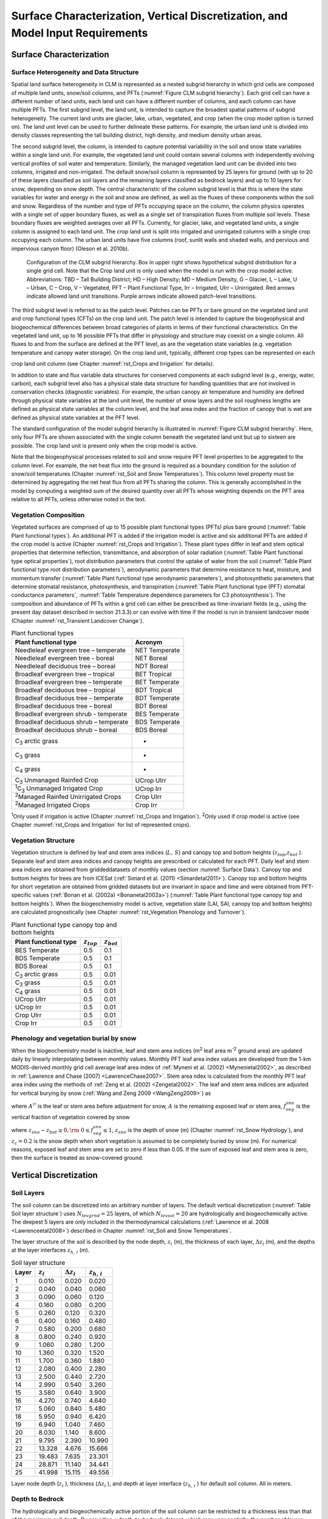 .. _rst_Surface Characterization, Vertical Discretization, and Model Input Requirements:

Surface Characterization, Vertical Discretization, and Model Input Requirements
===================================================================================

.. _Surface Characterization:

Surface Characterization 
-----------------------------

.. _Surface Heterogeneity and Data Structure:

Surface Heterogeneity and Data Structure
^^^^^^^^^^^^^^^^^^^^^^^^^^^^^^^^^^^^^^^^^^^^^^

Spatial land surface heterogeneity in CLM is represented as a nested
subgrid hierarchy in which grid cells are composed of multiple land
units, snow/soil columns, and PFTs (:numref:`Figure CLM subgrid hierarchy`). 
Each grid cell can have
a different number of land units, each land unit can have a different
number of columns, and each column can have multiple PFTs. The first
subgrid level, the land unit, is intended to capture the broadest
spatial patterns of subgrid heterogeneity. The current land units are
glacier, lake, urban, vegetated, and crop (when the crop model option is
turned on). The land unit level can be used to further delineate these
patterns. For example, the urban land unit is divided into density
classes representing the tall building district, high density, and
medium density urban areas.

The second subgrid level, the column, is intended to capture potential
variability in the soil and snow state variables within a single land
unit. For example, the vegetated land unit could contain several columns
with independently evolving vertical profiles of soil water and
temperature. Similarly, the managed vegetation land unit can be
divided into two columns, irrigated and non-irrigated. The default snow/soil
column is represented by 25 layers for ground (with up to 20 of these layers classified as soil layers and the remaining layers classified as bedrock layers)  and up to 10 layers
for snow, depending on snow depth. The central characteristic of the
column subgrid level is that this is where the state variables for water
and energy in the soil and snow are defined, as well as the fluxes of
these components within the soil and snow. Regardless of the number and
type of PFTs occupying space on the column, the column physics operates
with a single set of upper boundary fluxes, as well as a single set of
transpiration fluxes from multiple soil levels. These boundary fluxes
are weighted averages over all PFTs. Currently, for glacier, lake, and
vegetated land units, a single column is assigned to each land unit. The
crop land unit is split into irrigated and unirrigated columns with a
single crop occupying each column. The urban land units have five
columns (roof, sunlit walls and shaded walls, and pervious and
impervious canyon floor) (Oleson et al. 2010b).

.. _Figure CLM subgrid hierarchy:

.. Figure:: image1.png

  Configuration of the CLM subgrid hierarchy.  Box in upper right shows hypothetical subgrid distribution for a single grid cell.  Note that the Crop land unit is only used when the model is run with the crop model active. Abbreviations: TBD – Tall Building District; HD – High Density; MD – Medium Density, G – Glacier, L – Lake, U – Urban, C – Crop, V – Vegetated, PFT – Plant Functional Type, Irr – Irrigated, UIrr – Unirrigated.  Red arrows indicate allowed land unit transitions.  Purple arrows indicate allowed patch-level transitions.  

The third subgrid level is referred to as the patch level. Patches can be PFTs or bare ground on the vegetated land unit
and crop functional types (CFTs) on the crop land unit.
The patch level is intended to capture the
biogeophysical and biogeochemical differences between broad categories
of plants in terms of their functional characteristics. On the vegetated
land unit, up to 16 possible PFTs that differ in physiology and
structure may coexist on a single column. All fluxes to and from the
surface are defined at the PFT level, as are the vegetation state
variables (e.g. vegetation temperature and canopy water storage). On the
crop land unit, typically, different crop types can be represented on each

crop land unit column (see Chapter :numref:`rst_Crops and Irrigation` for details).

In addition to state and flux variable data structures for conserved
components at each subgrid level (e.g., energy, water, carbon), each
subgrid level also has a physical state data structure for handling
quantities that are not involved in conservation checks (diagnostic
variables). For example, the urban canopy air temperature and humidity
are defined through physical state variables at the land unit level, the
number of snow layers and the soil roughness lengths are defined as
physical state variables at the column level, and the leaf area index
and the fraction of canopy that is wet are defined as physical state
variables at the PFT level.

The standard configuration of the model subgrid hierarchy is illustrated
in :numref:`Figure CLM subgrid hierarchy`. Here, only four PFTs are shown 
associated with the single
column beneath the vegetated land unit but up to sixteen are possible.
The crop land unit is present only when the crop model is active.

Note that the biogeophysical processes related to soil and snow require
PFT level properties to be aggregated to the column level. For example,
the net heat flux into the ground is required as a boundary condition
for the solution of snow/soil temperatures (Chapter :numref:`rst_Soil and Snow Temperatures`). This column
level property must be determined by aggregating the net heat flux from
all PFTs sharing the column. This is generally accomplished in the model
by computing a weighted sum of the desired quantity over all PFTs whose
weighting depends on the PFT area relative to all PFTs, unless otherwise
noted in the text.

.. _Vegetation Composition:

Vegetation Composition
^^^^^^^^^^^^^^^^^^^^^^^^^^^^

Vegetated surfaces are comprised of up to 15 possible plant functional
types (PFTs) plus bare ground (:numref:`Table Plant functional types`). An 
additional PFT is added if 
the irrigation model is active and six additional PFTs are added if the 
crop model is active (Chapter :numref:`rst_Crops and Irrigation`). These 
plant types differ in leaf and stem optical properties that determine reflection,
transmittance, and absorption of solar radiation (:numref:`Table Plant functional type optical properties`), root
distribution parameters that control the uptake of water from the soil
(:numref:`Table Plant functional type root distribution parameters`), aerodynamic parameters that determine resistance to heat,
moisture, and momentum transfer (:numref:`Table Plant functional type aerodynamic parameters`), and photosynthetic
parameters that determine stomatal resistance, photosynthesis, and
transpiration (:numref:`Table Plant functional type (PFT) stomatal conductance parameters`, 
:numref:`Table Temperature dependence parameters for C3 photosynthesis`). The composition and abundance of PFTs
within a grid cell can either be prescribed as time-invariant fields
(e.g., using the present day dataset described in section 21.3.3) or can
evolve with time if the model is run in transient landcover mode
(Chapter :numref:`rst_Transient Landcover Change`).

.. _Table Plant functional types:

.. table:: Plant functional types
 
 +--------------------------------------------------------------+-------------------+
 | Plant functional type                                        | Acronym           |
 +==============================================================+===================+
 | Needleleaf evergreen tree – temperate                        | NET Temperate     |
 +--------------------------------------------------------------+-------------------+
 | Needleleaf evergreen tree - boreal                           | NET Boreal        |
 +--------------------------------------------------------------+-------------------+
 | Needleleaf deciduous tree – boreal                           | NDT Boreal        |
 +--------------------------------------------------------------+-------------------+
 | Broadleaf evergreen tree – tropical                          | BET Tropical      |
 +--------------------------------------------------------------+-------------------+
 | Broadleaf evergreen tree – temperate                         | BET Temperate     |
 +--------------------------------------------------------------+-------------------+
 | Broadleaf deciduous tree – tropical                          | BDT Tropical      |
 +--------------------------------------------------------------+-------------------+
 | Broadleaf deciduous tree – temperate                         | BDT Temperate     |
 +--------------------------------------------------------------+-------------------+
 | Broadleaf deciduous tree – boreal                            | BDT Boreal        |
 +--------------------------------------------------------------+-------------------+
 | Broadleaf evergreen shrub - temperate                        | BES Temperate     |
 +--------------------------------------------------------------+-------------------+
 | Broadleaf deciduous shrub – temperate                        | BDS Temperate     |
 +--------------------------------------------------------------+-------------------+
 | Broadleaf deciduous shrub – boreal                           | BDS Boreal        |
 +--------------------------------------------------------------+-------------------+
 | C\ :sub:`3` arctic grass                                     | -                 |
 +--------------------------------------------------------------+-------------------+
 | C\ :sub:`3` grass                                            | -                 |
 +--------------------------------------------------------------+-------------------+
 | C\ :sub:`4` grass                                            | -                 |
 +--------------------------------------------------------------+-------------------+
 | C\ :sub:`3` Unmanaged Rainfed Crop                           | UCrop UIrr        |
 +--------------------------------------------------------------+-------------------+
 | :sup:`1`\ C\ :sub:`3` Unmanaged Irrigated Crop               | UCrop Irr         |
 +--------------------------------------------------------------+-------------------+
 | :sup:`2`\ Managed Rainfed Unirrigated Crops                  | Crop UIrr         |
 +--------------------------------------------------------------+-------------------+
 | :sup:`2`\ Managed Irrigated Crops                            | Crop Irr          |
 +--------------------------------------------------------------+-------------------+

:sup:`1`\ Only used if irrigation is active (Chapter :numref:`rst_Crops and Irrigation`).
:sup:`2`\ Only used if crop model is active (see Chapter :numref:`rst_Crops and Irrigation` for list of represented crops).

.. _Vegetation Structure:

Vegetation Structure
^^^^^^^^^^^^^^^^^^^^^^^^^^

Vegetation structure is defined by leaf and stem area indices
(:math:`L,\, S`) and canopy top and bottom heights (:math:`z_{top}`,\ :math:`z_{bot}` ). 
Separate leaf and
stem area indices and canopy heights are prescribed or calculated for each PFT. Daily leaf 
and stem area indices are obtained from griddeddatasets of monthly values (section 
:numref:`Surface Data`). Canopy top and bottom heights for trees are from ICESat (:ref:`Simard et al. (2011) <Simardetal2011>`). 
Canopy top and bottom heights for short vegetation are obtained from gridded datasets but are invariant in space
and time and were obtained from PFT-specific values (:ref:`Bonan et al. (2002a) <Bonanetal2002a>`) (:numref:`Table Plant functional type canopy top and bottom heights`).
When the biogeochemistry model is active, 
vegetation state (LAI, SAI, canopy top and bottom heights) are calculated prognostically 
(see Chapter :numref:`rst_Vegetation Phenology and Turnover`).

.. _Table Plant functional type canopy top and bottom heights:

.. table:: Plant functional type canopy top and bottom heights
 
 +--------------------------------------------------------------+-------------------+-------------------+
 | Plant functional type                                        | :math:`z_{top}`   | :math:`z_{bot}`   |
 +==============================================================+===================+===================+
 | BES Temperate                                                | 0.5               | 0.1               |
 +--------------------------------------------------------------+-------------------+-------------------+
 | BDS Temperate                                                | 0.5               | 0.1               |
 +--------------------------------------------------------------+-------------------+-------------------+
 | BDS Boreal                                                   | 0.5               | 0.1               |
 +--------------------------------------------------------------+-------------------+-------------------+
 | C\ :sub:`3` arctic grass                                     | 0.5               | 0.01              |
 +--------------------------------------------------------------+-------------------+-------------------+
 | C\ :sub:`3` grass                                            | 0.5               | 0.01              |
 +--------------------------------------------------------------+-------------------+-------------------+
 | C\ :sub:`4` grass                                            | 0.5               | 0.01              |
 +--------------------------------------------------------------+-------------------+-------------------+
 | UCrop UIrr                                                   | 0.5               | 0.01              |
 +--------------------------------------------------------------+-------------------+-------------------+
 | UCrop Irr                                                    | 0.5               | 0.01              |
 +--------------------------------------------------------------+-------------------+-------------------+
 | Crop UIrr                                                    | 0.5               | 0.01              |
 +--------------------------------------------------------------+-------------------+-------------------+
 | Crop Irr                                                     | 0.5               | 0.01              |
 +--------------------------------------------------------------+-------------------+-------------------+

.. _Phenology and vegetation burial by snow:

Phenology and vegetation burial by snow
^^^^^^^^^^^^^^^^^^^^^^^^^^^^^^^^^^^^^^^^^^^^^

When the biogeochemistry model is inactive, leaf and stem area indices
(m\ :sup:`2` leaf area m\ :sup:`-2` ground area) are updated
daily by linearly interpolating between monthly values. Monthly PFT leaf
area index values are developed from the 1-km MODIS-derived monthly grid
cell average leaf area index of :ref:`Myneni et al. (2002) <Mynenietal2002>`, 
as described in :ref:`Lawrence and Chase (2007) <LawrenceChase2007>`. Stem area 
ndex is calculated from the monthly PFT leaf area index using the methods of 
:ref:`Zeng et al. (2002) <Zengetal2002>`. The leaf and stem area indices are 
adjusted for vertical burying by snow (:ref:`Wang and Zeng 2009 <WangZeng2009>`) 
as

.. math::
   :label: 2.1 

   A=A^{*} ( 1-f_{veg}^{sno} )

where :math:`A^{\*}` is the leaf or stem area before adjustment for
snow, :math:`A` is the remaining exposed leaf or stem area,
:math:`f_{veg}^{sno}` is the vertical fraction of vegetation covered by snow

.. math::
   :label: 2.2

   {f_{veg}^{sno} = \frac{z_{sno} -z_{bot} }{z_{top} -z_{bot} }         \qquad {\rm for\; tree\; and\; shrub}} \\ 
   {f_{veg}^{sno} = \frac{\min \left(z_{sno} ,\, z_{c} \right)}{z_{c} } \qquad {\rm for\; grass\; and\; crop}} 

where :math:`z_{sno} -z_{bot} \ge 0,{\rm \; }0\le f_{veg}^{sno} \le 1`, :math:`z_{sno}`  is the depth of snow (m) 
(Chapter :numref:`rst_Snow Hydrology`), and :math:`z_{c} = 0.2` is the snow depth when short vegetation is assumed to 
be completely buried by snow (m). For numerical reasons, exposed leaf and stem area are set to zero if less than 
0.05. If the sum of exposed leaf and stem area is zero, then the surface is treated as snow-covered ground.

.. _Vertical Discretization:

Vertical Discretization
----------------------------
..
 (this was taken from Initialization; is it still needed?
 Vegetated and glacier land units have fifteen vertical layers, while
 lakes have ten. For soil points, temperature calculations are done over
 all layers, :math:`N_{levgrnd} =15`, while hydrology calculations are
 done over the top ten layers, :math:`N_{levsoi} =10`, the bottom five
 layers being specified as bedrock. 

.. _Soil Layers:

Soil Layers
^^^^^^^^^^^^^^^^^^^^^^^^^^

The soil column can be discretized into an arbitrary number of layers.  The default 
vertical discretization (:numref:`Table Soil layer structure`) uses 
:math:`N_{levgrnd} = 25` layers, of which :math:`N_{levsoi} = 20` are hydrologically and 
biogeochemically active.  The deepest 5 layers are only included in the thermodynamical 
calculations (:ref:`Lawrence et al. 2008 <Lawrenceetal2008>`) described in Chapter 
:numref:`rst_Soil and Snow Temperatures`.

The layer structure of the soil is described by the node depth, :math:`z_{i}`  
(m), the thickness of each layer, :math:`\Delta z_{i}`  (m), and the depths
at the layer interfaces :math:`z_{h,\, i}`  (m).

.. _Table Soil layer structure:

.. table:: Soil layer structure

 +---------------+------------------+------------------------+------------------------+
 | Layer         | :math:`z_{i}`    | :math:`\Delta z_{i}`   | :math:`z_{h,\, i}`     |
 +===============+==================+========================+========================+
 |    1          |   0.010          |   0.020                |   0.020                |
 +---------------+------------------+------------------------+------------------------+
 |    2          |   0.040          |   0.040                |   0.060                |
 +---------------+------------------+------------------------+------------------------+
 |    3          |   0.090          |   0.060                |   0.120                |
 +---------------+------------------+------------------------+------------------------+
 |    4          |   0.160          |   0.080                |   0.200                |
 +---------------+------------------+------------------------+------------------------+
 |    5          |   0.260          |   0.120                |   0.320                |
 +---------------+------------------+------------------------+------------------------+
 |    6          |   0.400          |   0.160                |   0.480                |
 +---------------+------------------+------------------------+------------------------+
 |    7          |   0.580          |   0.200                |   0.680                |
 +---------------+------------------+------------------------+------------------------+
 |    8          |   0.800          |   0.240                |   0.920                |
 +---------------+------------------+------------------------+------------------------+
 |    9          |   1.060          |   0.280                |   1.200                |
 +---------------+------------------+------------------------+------------------------+
 |   10          |   1.360          |   0.320                |   1.520                |
 +---------------+------------------+------------------------+------------------------+
 |   11          |   1.700          |   0.360                |   1.880                |
 +---------------+------------------+------------------------+------------------------+
 |   12          |   2.080          |   0.400                |   2.280                |
 +---------------+------------------+------------------------+------------------------+
 |   13          |   2.500          |   0.440                |   2.720                |
 +---------------+------------------+------------------------+------------------------+
 |   14          |   2.990          |   0.540                |   3.260                |
 +---------------+------------------+------------------------+------------------------+
 |   15          |   3.580          |   0.640                |   3.900                |
 +---------------+------------------+------------------------+------------------------+
 |   16          |   4.270          |   0.740                |   4.640                |
 +---------------+------------------+------------------------+------------------------+
 |   17          |   5.060          |   0.840                |   5.480                |
 +---------------+------------------+------------------------+------------------------+
 |   18          |   5.950          |   0.940                |   6.420                |
 +---------------+------------------+------------------------+------------------------+
 |   19          |   6.940          |   1.040                |   7.460                |
 +---------------+------------------+------------------------+------------------------+
 |   20          |   8.030          |   1.140                |   8.600                |
 +---------------+------------------+------------------------+------------------------+
 |   21          |   9.795          |   2.390                |  10.990                |
 +---------------+------------------+------------------------+------------------------+
 |   22          |  13.328          |   4.676                |  15.666                |
 +---------------+------------------+------------------------+------------------------+
 |   23          |  19.483          |   7.635                |  23.301                |
 +---------------+------------------+------------------------+------------------------+
 |   24          |  28.871          |  11.140                |  34.441                |
 +---------------+------------------+------------------------+------------------------+
 |   25          |  41.998          |  15.115                |  49.556                |
 +---------------+------------------+------------------------+------------------------+

Layer node depth (:math:`z_{i}` ), thickness (:math:`\Delta z_{i}` ), and depth at 
layer interface (:math:`z_{h,\, i}` ) for default soil column. All in meters.

.. _Depth to Bedrock:

Depth to Bedrock
^^^^^^^^^^^^^^^^^^^^^^^^^^

The hydrologically and biogeochemically active portion of the soil column can be 
restricted to a thickness less than that of the maximum soil depth.  By providing 
a depth-to-bedrock dataset, which may vary spatially, the number of layers used 
in the hydrologic and biogeochemical calculations, :math:`N_{bedrock}`, may be 
specified, subject to the constraint :math:`N_{bedrock} \le N_{levsoi}` 

.. _Model Input Requirements:

Model Input Requirements
----------------------------

.. _Atmospheric Coupling:

Atmospheric Coupling
^^^^^^^^^^^^^^^^^^^^^^^^^^

The current state of the atmosphere (:numref:`Table Atmospheric input to land model`) 
at a given time step is
used to force the land model. This atmospheric state is provided by an
atmospheric model in coupled mode or from an observed dataset in land-only
mode (Chapter :numref:`rst_Land-Only Mode`). The land model then initiates a full set of
calculations for surface energy, constituent, momentum, and radiative
fluxes. The land model calculations are implemented in two steps. The
land model proceeds with the calculation of surface energy, constituent,
momentum, and radiative fluxes using the snow and soil hydrologic states
from the previous time step. The land model then updates the soil and
snow hydrology calculations based on these fluxes. These fields are
passed to the atmosphere (:numref:`Table Land model output to atmospheric model`). The albedos sent to the atmosphere
are for the solar zenith angle at the next time step but with surface
conditions from the current time step.

.. _Table Atmospheric input to land model:

.. table:: Atmospheric input to land model

 +------------------------------------------------------+------------------------------------------------+-------------------------------------------------+
 | Field                                                | variable name                                  | units                                           |
 +======================================================+================================================+=================================================+
 | :sup:`1`\ Reference height                           | :math:`z'_{atm}`                               | m                                               |
 +------------------------------------------------------+------------------------------------------------+-------------------------------------------------+
 | Atmosphere model's surface height                    | :math:`z_{surf,atm}`                           | m                                               |
 +------------------------------------------------------+------------------------------------------------+-------------------------------------------------+
 | Zonal wind at :math:`z_{atm}`                        | :math:`u_{atm}`                                | m s\ :sup:`-1`                                  |
 +------------------------------------------------------+------------------------------------------------+-------------------------------------------------+
 | Meridional wind at :math:`z_{atm}`                   | :math:`v_{atm}`                                | m s\ :sup:`-1`                                  |
 +------------------------------------------------------+------------------------------------------------+-------------------------------------------------+
 | Potential temperature                                | :math:`\overline{\theta _{atm} }`              | K                                               |
 +------------------------------------------------------+------------------------------------------------+-------------------------------------------------+
 | Specific humidity at :math:`z_{atm}`                 | :math:`q_{atm}`                                | kg kg\ :sup:`-1`                                |
 +------------------------------------------------------+------------------------------------------------+-------------------------------------------------+
 | Pressure at :math:`z_{atm}`                          | :math:`P_{atm}`                                | Pa                                              |
 +------------------------------------------------------+------------------------------------------------+-------------------------------------------------+
 | Temperature at :math:`z_{atm}`                       | :math:`T_{atm}`                                | K                                               |
 +------------------------------------------------------+------------------------------------------------+-------------------------------------------------+
 | Incident longwave radiation                          | :math:`L_{atm} \, \downarrow`                  | W m\ :sup:`-2`                                  |
 +------------------------------------------------------+------------------------------------------------+-------------------------------------------------+
 | :sup:`2`\ Liquid precipitation                       | :math:`q_{rain}`                               | mm s\ :sup:`-1`                                 |
 +------------------------------------------------------+------------------------------------------------+-------------------------------------------------+
 | :sup:`2`\ Solid precipitation                        | :math:`q_{sno}`                                | mm s\ :sup:`-1`                                 |
 +------------------------------------------------------+------------------------------------------------+-------------------------------------------------+
 | Incident direct beam visible solar radiation         | :math:`S_{atm} \, \downarrow _{vis}^{\mu }`    | W m\ :sup:`-2`                                  |
 +------------------------------------------------------+------------------------------------------------+-------------------------------------------------+
 | Incident direct beam near-infrared solar radiation   | :math:`S_{atm} \, \downarrow _{nir}^{\mu }`    | W m\ :sup:`-2`                                  |
 +------------------------------------------------------+------------------------------------------------+-------------------------------------------------+
 | Incident diffuse visible solar radiation             | :math:`S_{atm} \, \downarrow _{vis}`           | W m\ :sup:`-2`                                  |
 +------------------------------------------------------+------------------------------------------------+-------------------------------------------------+
 | Incident diffuse near-infrared solar radiation       | :math:`S_{atm} \, \downarrow _{nir}`           | W m\ :sup:`-2`                                  |
 +------------------------------------------------------+------------------------------------------------+-------------------------------------------------+
 | Carbon dioxide (CO\ :sub:`2`) concentration          | :math:`c_{a}`                                  | ppmv                                            |
 +------------------------------------------------------+------------------------------------------------+-------------------------------------------------+
 | :sup:`3`\ Aerosol deposition rate                    | :math:`D_{sp}`                                 | kg m\ :sup:`-2` s\ :sup:`-1`                    |
 +------------------------------------------------------+------------------------------------------------+-------------------------------------------------+
 | :sup:`4`\ Nitrogen deposition rate                   | :math:`NF_{ndep\_ s{\it min}n}`                | g (N) m\ :sup:`-2` yr\ :sup:`-1`                |
 +------------------------------------------------------+------------------------------------------------+-------------------------------------------------+
 | :sup:`5`\ Lightning frequency                        | :math:`I_{l}`                                  | flash km\ :sup:`-2` hr\ :sup:`-1`               |
 +------------------------------------------------------+------------------------------------------------+-------------------------------------------------+

:sup:`1`\ The atmospheric reference height received from the
atmospheric model :math:`z'_{atm}`  is assumed to be the height above
the surface as defined by the roughness length :math:`z_{0}`  plus
displacement height :math:`d`. Thus, the reference height used for flux
computations (Chapter :numref:`rst_Momentum, Sensible Heat, and Latent Heat Fluxes`) 
is :math:`z_{atm} =z'_{atm} +z_{0} +d`. The
reference heights for temperature, wind, and specific humidity
(:math:`z_{atm,\, h}` , :math:`z_{atm,\, {\it m}}` ,
:math:`z_{atm,\, w}` ) are required. These are set equal
to\ :math:`z_{atm}` .

:sup:`2`\ CAM provides convective and large-scale liquid
and solid precipitation, which are added to yield total liquid
precipitation :math:`q_{rain}`  and solid precipitation
:math:`q_{sno}` .

:sup:`3`\ There are 14 aerosol deposition rates required depending
on species and affinity for bonding with water; 8 of these are dust
deposition rates (dry and wet rates for 4 dust size bins,
:math:`D_{dst,\, dry1} ,\, D_{dst,\, dry2} ,\, D_{dst,\, dry3} ,\, D_{dst,\, dry4}` ,
:math:`D_{dst,\, \, wet1} ,D_{dst,\, wet2} ,\, D_{dst,wet3} ,\, D_{dst,\, wet4}` ),
3 are black carbon deposition rates (dry and wet hydrophilic and dry
hydrophobic rates,
:math:`D_{bc,\, dryhphil} ,\, D_{bc,\, wethphil} ,\, D_{bc,\, dryhphob}` ),
and 3 are organic carbon deposition rates (dry and wet hydrophilic and
dry hydrophobic rates,
:math:`D_{oc,\, dryhphil} ,\, D_{oc,\, wethphil} ,\, D_{oc,\, dryhphob}` ).
These fluxes are computed interactively by the atmospheric model (when
prognostic aerosol representation is active) or are prescribed from a
time-varying (annual cycle or transient), globally-gridded deposition
file defined in the namelist (see the CLM4.5 User’s Guide). Aerosol
deposition rates were calculated in a transient 1850-2009 CAM simulation
(at a resolution of 1.9x2.5x26L) with interactive chemistry (troposphere
and stratosphere) driven by CCSM3 20\ :sup:`th` century
sea-surface temperatures and emissions (Lamarque et al. 2010) for
short-lived gases and aerosols; observed concentrations were specified
for methane, N\ :sub:`2`\ O, the ozone-depleting substances (CFCs)
,and CO\ :sub:`2`. The fluxes are used by the snow-related
parameterizations (Chapters :numref:`rst_Surface Albedos` and numref:`rst_Snow Hydrology`).

:sup:`4`\ The nitrogen deposition rate is required by the
biogeochemistry model when active and represents the total deposition of
mineral nitrogen onto the land surface, combining deposition of
NO\ :sub:`y` and NH\ :sub:`x`. The rate is supplied either
as a time-invariant spatially-varying annual mean rate or time-varying
for a transient simulation. Nitrogen deposition rates were calculated
from the same CAM chemistry simulation that generated the aerosol
deposition rates.

:sup:`5`\ Climatological 3-hourly lightning frequency at
:math:`\sim`\ 1.8\ :sup:`o` resolution is provided, which was
calculated via bilinear interpolation from 1995-2011 NASA LIS/OTD grid
product v2.2 (http://ghrc.msfc.nasa.gov) 2-hourly, 2.5\ :sup:`o`
lightning frequency data. In future versions of the model, lightning
data may be obtained directly from the atmosphere model.

Density of air (:math:`\rho _{atm}` ) (kg m\ :sup:`-3`) is also
required but is calculated directly from
:math:`\rho _{atm} =\frac{P_{atm} -0.378e_{atm} }{R_{da} T_{atm} }` 
where :math:`P_{atm}`  is atmospheric pressure (Pa), :math:`e_{atm}`  is
atmospheric vapor pressure (Pa), :math:`R_{da}`  is the gas constant for
dry air (J kg\ :sup:`-1` K\ :sup:`-1`) (:numref:`Table Physical constants`), and
:math:`T_{atm}`  is the atmospheric temperature (K). The atmospheric
vapor pressure :math:`e_{atm}`  is derived from atmospheric specific
humidity :math:`q_{atm}`  (kg kg\ :sup:`-1`) as
:math:`e_{atm} =\frac{q_{atm} P_{atm} }{0.622+0.378q_{atm} }` .

The O\ :sub:`2` partial pressure (Pa) is required but is
calculated from molar ratio and the atmospheric pressure
:math:`P_{atm}`  as :math:`o_{i} =0.209P_{atm}` .

.. _Table Land model output to atmospheric model:

.. table:: Land model output to atmospheric model

 +---------------------------------------+------------------------------------------------+--------------------------------------------------------------+
 | Field                                 | Variable name                                  | units                                                        |
 +=======================================+================================================+==============================================================+
 | :sup:`1`\ Latent heat flux            | :math:`\lambda _{vap} E_{v} +\lambda E_{g}`    | W m\ :sup:`-2`                                               |
 +---------------------------------------+------------------------------------------------+--------------------------------------------------------------+
 | Sensible heat flux                    | :math:`H_{v} +H_{g}`                           | W m\ :sup:`-2`                                               |
 +---------------------------------------+------------------------------------------------+--------------------------------------------------------------+
 | Water vapor flux                      | :math:`E_{v} +E_{g}`                           | mm s\ :sup:`-1`                                              |
 +---------------------------------------+------------------------------------------------+--------------------------------------------------------------+
 | Zonal momentum flux                   | :math:`\tau _{x}`                              | kg m\ :sup:`-1` s\ :sup:`-2`                                 |
 +---------------------------------------+------------------------------------------------+--------------------------------------------------------------+
 | Meridional momentum flux              | :math:`\tau _{y}`                              | kg m\ :sup:`-1` s\ :sup:`-2`                                 |
 +---------------------------------------+------------------------------------------------+--------------------------------------------------------------+
 | Emitted longwave radiation            | :math:`L\, \uparrow`                           | W m\ :sup:`-2`                                               |
 +---------------------------------------+------------------------------------------------+--------------------------------------------------------------+
 | Direct beam visible albedo            | :math:`I\, \uparrow _{vis}^{\mu }`             | -                                                            |
 +---------------------------------------+------------------------------------------------+--------------------------------------------------------------+
 | Direct beam near-infrared albedo      | :math:`I\, \uparrow _{nir}^{\mu }`             | -                                                            |
 +---------------------------------------+------------------------------------------------+--------------------------------------------------------------+
 | Diffuse visible albedo                | :math:`I\, \uparrow _{vis}`                    | -                                                            |
 +---------------------------------------+------------------------------------------------+--------------------------------------------------------------+
 | Diffuse near-infrared albedo          | :math:`I\, \uparrow _{nir}`                    | -                                                            |
 +---------------------------------------+------------------------------------------------+--------------------------------------------------------------+
 | Absorbed solar radiation              | :math:`\vec{S}`                                | W m\ :sup:`-2`                                               |
 +---------------------------------------+------------------------------------------------+--------------------------------------------------------------+
 | Radiative temperature                 | :math:`T_{rad}`                                | K                                                            |
 +---------------------------------------+------------------------------------------------+--------------------------------------------------------------+
 | Temperature at 2 meter height         | :math:`T_{2m}`                                 | K                                                            |
 +---------------------------------------+------------------------------------------------+--------------------------------------------------------------+
 | Specific humidity at 2 meter height   | :math:`q_{2m}`                                 | kg kg\ :sup:`-1`                                             |
 +---------------------------------------+------------------------------------------------+--------------------------------------------------------------+
 | Wind speed at 10 meter height         | :math:`u_{10m}`                                | m s\ :sup:`-1`                                               |
 +---------------------------------------+------------------------------------------------+--------------------------------------------------------------+
 | Snow water equivalent                 | :math:`W_{sno}`                                | m                                                            |
 +---------------------------------------+------------------------------------------------+--------------------------------------------------------------+
 | Aerodynamic resistance                | :math:`r_{am}`                                 | s m\ :sup:`-1`                                               |
 +---------------------------------------+------------------------------------------------+--------------------------------------------------------------+
 | Friction velocity                     | :math:`u_{*}`                                  | m s\ :sup:`-1`                                               |
 +---------------------------------------+------------------------------------------------+--------------------------------------------------------------+
 | :sup:`2`\ Dust flux                   | :math:`F_{j}`                                  | kg m\ :sup:`-2` s\ :sup:`-1`                                 |
 +---------------------------------------+------------------------------------------------+--------------------------------------------------------------+
 | Net ecosystem exchange                | NEE                                            | kgCO\ :sub:`2` m\ :sup:`-2` s\ :sup:`-1`                     |
 +---------------------------------------+------------------------------------------------+--------------------------------------------------------------+

:sup:`1`\ :math:`\lambda _{vap}`  is the latent heat of
vaporization (J kg\ :sup:`-1`) (:numref:`Table Physical constants`) and :math:`\lambda`  is
either the latent heat of vaporization :math:`\lambda _{vap}`  or latent
heat of sublimation :math:`\lambda _{sub}`  (J kg\ :sup:`-1`)
(:numref:`Table Physical constants`) depending on the liquid water and ice content of the top
snow/soil layer (section 5.4).

:sup:`2`\ There are :math:`j=1,\ldots ,4` dust transport bins.

.. _Initialization:

Initialization
^^^^^^^^^^^^^^^^^^^^

Initialization of the land model (i.e., providing the model with initial
temperature and moisture states) depends on the type of run (startup or
restart) (see the CLM4.5 User’s Guide). A startup run starts the model
from either initial conditions that are set internally in the Fortran
code (referred to as arbitrary initial conditions) or from an initial
conditions dataset that enables the model to start from a spun up state
(i.e., where the land is in equilibrium with the simulated climate). In
restart runs, the model is continued from a previous simulation and
initialized from a restart file that ensures that the output is
bit-for-bit the same as if the previous simulation had not stopped. The
fields that are required from the restart or initial conditions files
can be obtained by examining the code. Arbitrary initial conditions are
specified as follows.

Soil points are initialized with
surface ground temperature :math:`T_{g}`  and soil layer temperature
:math:`T_{i}` , for :math:`i=1,\ldots ,N_{levgrnd}` , of 274 K,
vegetation temperature :math:`T_{v}`  of 283 K, no snow or canopy water
(:math:`W_{sno} =0`, :math:`W_{can} =0`), and volumetric soil water
content :math:`\theta _{i} =0.15` mm\ :sup:`3` mm\ :sup:`-3`
for layers :math:`i=1,\ldots ,N_{levsoi}`  and :math:`\theta _{i} =0.0`
mm\ :sup:`3` mm\ :sup:`-3` for layers
:math:`i=N_{levsoi} +1,\ldots ,N_{levgrnd}` . placeLake temperatures
(:math:`T_{g}`  and :math:`T_{i}` ) are initialized at 277 K and
:math:`W_{sno} =0`.

Glacier temperatures (:math:`T_{g} =T_{snl+1}`  and :math:`T_{i}`  for
:math:`i=snl+1,\ldots ,N_{levgrnd}`  where :math:`snl` is the negative
of the number of snow layers, i.e., :math:`snl` ranges from –5 to 0) are
initialized to 250 K with a snow water equivalent :math:`W_{sno} =1000`
mm, snow depth :math:`z_{sno} =\frac{W_{sno} }{\rho _{sno} }`  (m) where
:math:`\rho _{sno} =250` kg m\ :sup:`-3` is an initial estimate
for the bulk density of snow, and :math:`\theta _{i}` \ =1.0 for
:math:`i=1,\ldots ,N_{levgrnd}` . The snow layer structure (e.g., number
of snow layers :math:`snl` and layer thickness) is initialized based on
the snow depth (section 6.1). The snow liquid water and ice contents (kg
m\ :sup:`-2`) are initialized as :math:`w_{liq,\, i} =0` and
:math:`w_{ice,\, i} =\Delta z_{i} \rho _{sno}` , respectively, where
:math:`i=snl+1,\ldots ,0` are the snow layers, and :math:`\Delta z_{i}` 
is the thickness of snow layer :math:`i` (m). The soil liquid water and
ice contents are initialized as :math:`w_{liq,\, i} =0` and
:math:`w_{ice,\, i} =\Delta z_{i} \rho _{ice} \theta _{i}`  for
:math:`T_{i} \le T_{f}` , and
:math:`w_{liq,\, i} =\Delta z_{i} \rho _{liq} \theta _{i}`  and
:math:`w_{ice,\, i} =0` for :math:`T_{i} >T_{f}` , where
:math:`\rho _{ice}`  and :math:`\rho _{liq}`  are the densities of ice
and liquid water (kg m\ :sup:`-3`) (:numref:`Table Physical constants`), and :math:`T_{f}` 
is the freezing temperature of water (K) (:numref:`Table Physical constants`). All vegetated and
glacier land units are initialized with water stored in the unconfined
aquifer and unsaturated soil :math:`W_{a} =4000` mm and water table
depth :math:`z_{\nabla }`  at five meters below the soil column.

.. _Surface Data:

Surface Data
^^^^^^^^^^^^^^^^^^

Required surface data for each land grid cell are listed in 
:numref:`Table Surface data required for CLM and their base spatial resolution`
and include the glacier, lake, and urban fractions of the grid cell
(vegetated and crop occupy the remainder), the fractional cover of each
plant functional type (PFT), monthly leaf and stem area index and canopy
top and bottom heights for each PFT, soil color, soil texture, soil
organic matter density, maximum fractional saturated area, slope,
elevation, biogenic volatile organic compounds (BVOCs) emissions
factors, population density, gross domestic production, peat area
fraction, and peak month of agricultural burning. Optional surface data
include crop irrigation and managed crops. All fields are aggregated to
the model’s grid from high-resolution input datasets (
:numref:`Table Surface data required for CLM and their base spatial resolution`) that
are obtained from a variety of sources described below.

.. _Table Surface data required for CLM and their base spatial resolution:

.. table:: Surface data required for CLM and their base spatial resolution

 +--------------------------------------------+---------------------------+
 | Surface Field                              | Resolution                |
 +============================================+===========================+
 | Percent glacier                            | 0.05\ :sup:`o`            |
 +--------------------------------------------+---------------------------+
 | Percent lake and lake depth                | 0.05\ :sup:`o`            |
 +--------------------------------------------+---------------------------+
 | Percent urban                              | 0.05\ :sup:`o`            |
 +--------------------------------------------+---------------------------+
 | Percent plant functional types (PFTs)      | 0.05\ :sup:`o`            |
 +--------------------------------------------+---------------------------+
 | Monthly leaf and stem area index           | 0.5\ :sup:`o`             |
 +--------------------------------------------+---------------------------+
 | Canopy height (top, bottom)                | 0.5\ :sup:`o`             |
 +--------------------------------------------+---------------------------+
 | Soil color                                 | 0.5\ :sup:`o`             |
 +--------------------------------------------+---------------------------+
 | Percent sand, percent clay                 | 0.083\ :sup:`o`           |
 +--------------------------------------------+---------------------------+
 | Soil organic matter density                | 0.083\ :sup:`o`           |
 +--------------------------------------------+---------------------------+
 | Maximum fractional saturated area          | 0.125\ :sup:`o`           |
 +--------------------------------------------+---------------------------+
 | Elevation                                  | 1km                       |
 +--------------------------------------------+---------------------------+
 | Slope                                      | 1km                       |
 +--------------------------------------------+---------------------------+
 | Biogenic Volatile Organic Compounds        | 0.5\ :sup:`o`             |
 +--------------------------------------------+---------------------------+
 | Crop Irrigation                            | 0.083\ :sup:`o`           |
 +--------------------------------------------+---------------------------+
 | Managed crops                              | 0.5\ :sup:`o`             |
 +--------------------------------------------+---------------------------+
 | Population density                         | 0.5\ :sup:`o`             |
 +--------------------------------------------+---------------------------+
 | Gross domestic production                  | 0.5\ :sup:`o`             |
 +--------------------------------------------+---------------------------+
 | Peat area fraction                         | 0.5\ :sup:`o`             |
 +--------------------------------------------+---------------------------+
 | Peak month of agricultural waste burning   | 0.5\ :sup:`o`             |
 +--------------------------------------------+---------------------------+

At the base spatial resolution of 0.05\ :sup:`o`, the percentage of
each PFT is defined with respect to the vegetated portion of the grid
cell and the sum of the PFTs is 100%. The percent lake, wetland,
glacier, and urban at their base resolution are specified with respect
to the entire grid cell. The surface dataset creation routines re-adjust
the PFT percentages to ensure that the sum of all land cover types in
the grid cell sum to 100%. A minimum threshold of 0.1% of the grid cell
by area is required for urban areas.

The percentage glacier mask was derived from vector data of global
glacier and ice sheet spatial coverage. Vector data for glaciers (ice
caps, icefields and mountain glaciers) were taken from the first
globally complete glacier inventory, the Randolph Glacier Inventory
version 1.0 (RGIv1.0: :ref:`Arendt et al. 2012 <Arendtetal2012>`). 
Vector data for the Greenland Ice Sheet were provided by Frank Paul and 
Tobias Bolch (University of Zurich: :ref:`Rastner et al. 2012 <Rastneretal2012>`). 
Antarctic Ice Sheet data were provided by
Andrew Bliss (University of Alaska) and were extracted from the
Scientific Committee on Antarctic Research (SCAR) Antarctic Digital
Database version 5.0. Floating ice is only provided for the Antarctic
and does not include the small area of Arctic ice shelves. High spatial
resolution vector data were then processed to determine the area of
glacier, ice sheet and floating ice within 30-second grid cells
globally. The 30-second glacier, ice sheet and Antarctic ice shelf masks
were subsequently draped over equivalent-resolution GLOBE topography
(Global Land One-km Base Elevation Project, Hastings et al. 1999) to
extract approximate ice-covered elevations of ice-covered regions. Grid
cells flagged as land-ice in the mask but ocean in GLOBE (typically,
around ice sheets at high latitudes) were designated land-ice with an
elevation of 0 meters. Finally, the high-resolution mask/topography
datasets were aggregated and processed into three 3-minute datasets:
3-minute fractional areal land ice coverage (including both glaciers and
ice sheets); 3-minute distributions of areal glacier fractional coverage
by elevation and areal ice sheet fractional coverage by elevation. Ice
fractions were binned at 100 meter intervals, with bin edges defined
from 0 to 6000 meters (plus one top bin encompassing all remaining
high-elevation ice, primarily in the Himalaya). These distributions by
elevation are needed when running CLM4 with multiple glacier elevation
classes.

Percent lake and lake depth are area-averaged from the 90-second
resolution data of :ref:`Kourzeneva (2009, 2010) <Kourzeneva2009>` to the 0.05\ :sup:`o`
resolution using the MODIS land-mask. Percent urban is derived from
LandScan 2004, a population density dataset derived from census data,
nighttime lights satellite observations, road proximity and slope
(:ref:`Dobson et al. 2000 <Dobsonetal2000>`) as described by 
:ref:`Jackson et al. (2010) <Jacksonetal2010>` at 1km
resolution and aggregated to 0.05\ :sup:`o`. A number of urban
radiative, thermal, and morphological fields are also required and are
obtained from :ref:`Jackson et al. (2010) <Jacksonetal2010>`. Their description can be found in
Table 3 of the Community Land Model Urban (CLMU) technical note (:ref:`Oleson
et al. 2010b <Olesonetal2010b>`).

Percent PFTs are derived from MODIS satellite data as described in
:ref:`Lawrence and Chase (2007) <LawrenceChase2007>` (section 21.3.3). 
Prescribed PFT leaf area index is derived from the MODIS satellite data of 
:ref:`Myneni et al. (2002) <Mynenietal2002>` using the de-aggregation methods 
described in :ref:`Lawrence and Chase (2007) <LawrenceChase2007>`
(section 2.2.3). Prescribed PFT stem area index is derived from PFT leaf
area index phenology combined with the methods of :ref:`Zeng et al. (2002) <Zengetal2002>`.
Prescribed canopy top and bottom heights are from :ref:`Bonan (1996) <Bonan1996>` as
described in :ref:`Bonan et al. (2002b) <Bonanetal2002b>`. If the biogeochemistry model is
active, it supplies the leaf and stem area index and canopy top and
bottom heights dynamically, and the prescribed values are ignored.

Soil color determines dry and saturated soil albedo (section :numref:`Ground Albedos`). 
Soil colors are from :ref:`Lawrence and Chase (2007) <LawrenceChase2007>`.

The soil texture and organic matter content determine soil thermal and
hydrologic properties (sections 6.3 and 7.4.1). The International
Geosphere-Biosphere Programme (IGBP) soil dataset (Global Soil Data Task
2000) of 4931 soil mapping units and their sand and clay content for
each soil layer were used to create a mineral soil texture dataset
:ref:`(Bonan et al. 2002b) <Bonanetal2002b>`. Soil organic matter data is merged from two
sources. The majority of the globe is from ISRIC-WISE (:ref:`Batjes, 2006 <Batjes2006>`).
The high latitudes come from the 0.25\ :sup:`o` version of the
Northern Circumpolar Soil Carbon Database (:ref:`Hugelius et al. 2012 <Hugeliusetal2012>`). Both
datasets report carbon down to 1m depth. Carbon is partitioned across
the top seven CLM4 layers (:math:`\sim`\ 1m depth) as in 
:ref:`Lawrence and Slater (2008) <LawrenceSlater2008>`.

The maximum fractional saturated area (:math:`f_{\max }` ) is used in
determining surface runoff and infiltration (section 7.3). Maximum
fractional saturated area at 0.125\ :sup:`o` resolution is
calculated from 1-km compound topographic indices (CTIs) based on the
USGS HYDRO1K dataset (:ref:`Verdin and Greenlee 1996 <VerdinGreenlee1996>`) 
following the algorithm in :ref:`Niu et al. (2005) <Niuetal2005>`. 
:math:`f_{\max }`  is the ratio between the number
of 1-km pixels with CTIs equal to or larger than the mean CTI and the
total number of pixels in a 0.125\ :sup:`o` grid cell. See
section 7.3.1 and :ref:`Li et al. (2013b) <Lietal2013b>` for further details. Slope and
elevation are also obtained from the USGS HYDRO1K 1-km dataset 
(:ref:`Verdin and Greenlee 1996 <VerdinGreenlee1996>`).  Slope is used in the 
surface water parameterization (section :numref:`Surface Water Storage`), and
elevation is used to calculate the grid cell standard deviation of
topography for the snow cover fraction parameterization (section :numref:`Snow Covered Area Fraction`).

Biogenic Volatile Organic Compounds emissions factors are from the Model
of Emissions of Gases and Aerosols from Nature version 2.1 (MEGAN2.1;
:ref:`Guenther et al. 2012 <Guentheretal2012>`).

The default list of PFTs includes an unmanaged crop treated as a second
C3 grass (:numref:`Table Plant functional types`). The unmanaged crop has grid cell fractional cover
assigned from MODIS satellite data (:ref:`Lawrence and Chase (2007) <LawrenceChase2007>`). A managed
crop option uses grid cell fractional cover from the present-day crop
dataset of :ref:`Ramankutty and Foley (1998) <RamankuttyFoley1998>` 
(CLM4CNcrop). Managed crops are assigned in the proportions given by 
:ref:`Ramankutty and Foley (1998) <RamankuttyFoley1998>` without
exceeding the area previously assigned to the unmanaged crop. The
unmanaged crop continues to occupy any of its original area that remains
and continues to be handled just by the CN part of CLM4CNcrop. The
managed crop types (corn, soybean, and temperate cereals) were chosen
based on the availability of corresponding algorithms in AgroIBIS
(:ref:`Kucharik et al. 2000 <Kuchariketal2000>`; 
:ref:`Kucharik and Brye 2003 <KucharikBrye2003>`). Temperate cereals
include wheat, barley, and rye here. All temperate cereals are treated
as summer crops (like spring wheat, for example) at this time. Winter
cereals (such as winter wheat) may be introduced in a future version of
the model.

To allow crops to coexist with natural vegetation in a grid cell and be
treated by separate models (i.e., CLM4.5BGCcrop versus the Dynamic
Vegetation version (CLM4.5BGCDV)), we separate the vegetated land unit
into a naturally vegetated land unit and a human managed land unit. PFTs
in the naturally vegetated land unit share one soil column and compete
for water (default CLM setting). PFTs in the human managed land unit do
not share soil columns and thus permit for differences in land
management between crops.

CLM includes the option to irrigate cropland areas that are equipped for
irrigation. The application of irrigation responds dynamically to climate 
(see Chapter :numref:`rst_Crops and Irrigation`). In CLM, irrigation is 
implemented for the C3 generic crop only. When irrigation is enabled, the 
cropland area of each grid cell is divided into an irrigated and unirrigated 
fraction according to a dataset of areas equipped for irrigation 
(:ref:`Siebert et al. (2005) <Siebertetal2005>`). The area of irrigated 
cropland in each grid cell is given by the
smaller of the grid cell’s total cropland area, according to the default
CLM4 dataset, and the grid cell’s area equipped for irrigation. The
remainder of the grid cell’s cropland area (if any) is then assigned to
unirrigated cropland. Irrigated and unirrigated crops are placed on
separate soil columns, so that irrigation is only applied to the soil
beneath irrigated crops.

Several input datasets are required for the fire model (:ref:`Li et al. 2013a <Lietal2013a>`)
including population density, gross domestic production, peat area
fraction, and peak month of agricultural waste burning. Population
density at 0.5\ :sup:`o` resolution for 1850-2100 combines 5-min
resolution decadal population density data for 1850–1980 from the
Database of the Global Environment version 3.1 (HYDEv3.1) with
0.5\ :sup:`o` resolution population density data for 1990, 1995,
2000, and 2005 from the Gridded Population of the World version 3
dataset (GPWv3) (CIESIN, 2005). Gross Domestic Production (GDP) per
capita in 2000 at 0.5\ :sup:`o` is from :ref:`Van Vuuren et al. (2006) <VanVuurenetal2006>`,
which is the base-year GDP data for IPCC-SRES and derived from
country-level World Bank’s World Development Indicators (WDI) measured
in constant 1995 US$ (:ref:`World Bank, 2004 <WorldBank2004>`) and the UN Statistics Database
(:ref:`UNSTAT, 2005 <UNSTAT2005>`). The peatland area fraction at 0.5\ :sup:`o`
resolution is derived from three vector datasets: peatland data in
Indonesia and Malaysian Borneo (:ref:`Olson et al. 2001 <Olsonetal2001>`); peatland data in
Canada (:ref:`Tarnocai et al. 2011 <Tarnocaietal2011>`); and bog, fen and mire data in boreal
regions (north of 45\ :sup:`o`\ N) outside Canada provided by the
Global Lakes and Wetlands Database (GLWD) (:ref:`Lehner and Döll, 2004 <LehnerDoll2004>`). The
climatological peak month for agricultural waste burning is from :ref:`van der
Werf et al. (2010) <vanderWerfetal2010>`.

.. _Adjustable Parameters and Physical Constants:

Adjustable Parameters and Physical Constants
^^^^^^^^^^^^^^^^^^^^^^^^^^^^^^^^^^^^^^^^^^^^^^^^^^

Values of certain adjustable parameters inherent in the biogeophysical
or biogeochemical parameterizations have either been obtained from the
literature or calibrated based on comparisons with observations. These
are described in the text. Physical constants, generally shared by all
of the components in the coupled modeling system, are presented in 
:numref:`Table Physical constants`.


.. _Table Physical constants:

.. csv-table:: Physical constants
   :header: "description", "name", "value", "units"
   :widths: 40, 20, 20, 20

   "Pi", :math:`\pi`, 3.14159265358979323846, "\-"
   "Acceleration of gravity", :math:`g`, 9.80616,  m s\ :sup:`-2` 
   "Standard pressure", :math:`P_{std}`, 101325, "Pa"
   "Stefan-Boltzmann constant", :math:`\sigma`, 5.67 :math:`\times 10^{-8}`, W m :sup:`-2` K :math:`{}^{-4}`
   "Boltzmann constant", :math:`\kappa`, 1.38065 :math:`\times 10^{-23}`, J K :sup:`-1` molecule :sup:`-1`
   "Avogadro’s number", :math:`N_{A}`, 6.02214 :math:`\times 10^{26}`, molecule kmol\ :sup:`-1`
   "Universal gas constant", :math:`R_{gas}`, :math:`N_{A} \kappa`, J K :sup:`-1` kmol :sup:`-1`
   "Molecular weight of dry air", :math:`MW_{da}`, 28.966, kg kmol :sup:`-1`
   "Dry air gas constant", :math:`R_{da}`, :math:`{R_{gas} \mathord{\left/ {\vphantom {R_{gas}  MW_{da} }} \right. \kern-\nulldelimiterspace} MW_{da} }`, J K :sup:`-1` kg :sup:`-1`
   "Molecular weight of water vapor", :math:`MW_{wv}`, 18.016, kg kmol :sup:`-1`
   "Water vapor gas constant", :math:`R_{wv}`, :math:`{R_{gas} \mathord{\left/ {\vphantom {R_{gas}  MW_{wv} }} \right. \kern-\nulldelimiterspace} MW_{wv} }`, J K :sup:`-1` kg :sup:`-1`
   "Von Karman constant", :math:`k`, 0.4, "\-"
   "Freezing temperature of fresh water", :math:`T_{f}`, 273.15, K
   "Density of liquid water", :math:`\rho _{liq}`, 1000, kg m :sup:`-3`
   "Density of ice", :math:`\rho _{ice}`, 917, kg m :sup:`-3`
   "Specific heat capacity of dry air", :math:`C_{p}`, 1.00464 :math:`\times 10^{3}`, J kg :sup:`-1` K :sup:`-1`
   "Specific heat capacity of water", :math:`C_{liq}`, 4.188 :math:`\times 10^{3}`, J kg :sup:`-1` K :sup:`-1`
   "Specific heat capacity of ice", :math:`C_{ice}`, 2.11727 :math:`\times 10^{3}`, J kg :sup:`-1` K :sup:`-1`
   "Latent heat of vaporization", :math:`\lambda _{vap}`, 2.501 :math:`\times 10^{6}`, J kg :sup:`-1`
   "Latent heat of fusion", :math:`L_{f}`, 3.337 :math:`\times 10^{5}`, J kg :sup:`-1`
   "Latent heat of sublimation", :math:`\lambda _{sub}`, :math:`\lambda _{vap} +L_{f}`, J kg :sup:`-1`
   :sup:`1` "Thermal conductivity of water", :math:`\lambda _{liq}`, 0.57, W m :sup:`-1` K :sup:`-1`
   :sup:`1` "Thermal conductivity of ice", :math:`\lambda _{ice}`, 2.29, W m :sup:`-1` K :sup:`-1`
   :sup:`1` "Thermal conductivity of air", :math:`\lambda _{air}`, 0.023 W m :sup:`-1` K :sup:`-1`
   "Radius of the earth", :math:`R_{e}`, 6.37122, :math:`\times 10^{6}` m

:sup:`1`\ Not shared by other components of the coupled modeling system.

